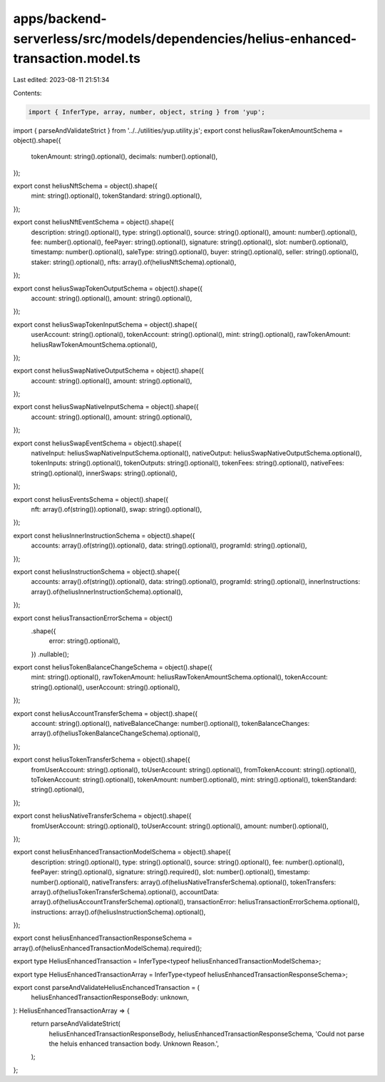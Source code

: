 apps/backend-serverless/src/models/dependencies/helius-enhanced-transaction.model.ts
====================================================================================

Last edited: 2023-08-11 21:51:34

Contents:

.. code-block:: ts

    import { InferType, array, number, object, string } from 'yup';
import { parseAndValidateStrict } from '../../utilities/yup.utility.js';
export const heliusRawTokenAmountSchema = object().shape({
    tokenAmount: string().optional(),
    decimals: number().optional(),
});

export const heliusNftSchema = object().shape({
    mint: string().optional(),
    tokenStandard: string().optional(),
});

export const heliusNftEventSchema = object().shape({
    description: string().optional(),
    type: string().optional(),
    source: string().optional(),
    amount: number().optional(),
    fee: number().optional(),
    feePayer: string().optional(),
    signature: string().optional(),
    slot: number().optional(),
    timestamp: number().optional(),
    saleType: string().optional(),
    buyer: string().optional(),
    seller: string().optional(),
    staker: string().optional(),
    nfts: array().of(heliusNftSchema).optional(),
});

export const heliusSwapTokenOutputSchema = object().shape({
    account: string().optional(),
    amount: string().optional(),
});

export const heliusSwapTokenInputSchema = object().shape({
    userAccount: string().optional(),
    tokenAccount: string().optional(),
    mint: string().optional(),
    rawTokenAmount: heliusRawTokenAmountSchema.optional(),
});

export const heliusSwapNativeOutputSchema = object().shape({
    account: string().optional(),
    amount: string().optional(),
});

export const heliusSwapNativeInputSchema = object().shape({
    account: string().optional(),
    amount: string().optional(),
});

export const heliusSwapEventSchema = object().shape({
    nativeInput: heliusSwapNativeInputSchema.optional(),
    nativeOutput: heliusSwapNativeOutputSchema.optional(),
    tokenInputs: string().optional(),
    tokenOutputs: string().optional(),
    tokenFees: string().optional(),
    nativeFees: string().optional(),
    innerSwaps: string().optional(),
});

export const heliusEventsSchema = object().shape({
    nft: array().of(string()).optional(),
    swap: string().optional(),
});

export const heliusInnerInstructionSchema = object().shape({
    accounts: array().of(string()).optional(),
    data: string().optional(),
    programId: string().optional(),
});

export const heliusInstructionSchema = object().shape({
    accounts: array().of(string()).optional(),
    data: string().optional(),
    programId: string().optional(),
    innerInstructions: array().of(heliusInnerInstructionSchema).optional(),
});

export const heliusTransactionErrorSchema = object()
    .shape({
        error: string().optional(),
    })
    .nullable();

export const heliusTokenBalanceChangeSchema = object().shape({
    mint: string().optional(),
    rawTokenAmount: heliusRawTokenAmountSchema.optional(),
    tokenAccount: string().optional(),
    userAccount: string().optional(),
});

export const heliusAccountTransferSchema = object().shape({
    account: string().optional(),
    nativeBalanceChange: number().optional(),
    tokenBalanceChanges: array().of(heliusTokenBalanceChangeSchema).optional(),
});

export const heliusTokenTransferSchema = object().shape({
    fromUserAccount: string().optional(),
    toUserAccount: string().optional(),
    fromTokenAccount: string().optional(),
    toTokenAccount: string().optional(),
    tokenAmount: number().optional(),
    mint: string().optional(),
    tokenStandard: string().optional(),
});

export const heliusNativeTransferSchema = object().shape({
    fromUserAccount: string().optional(),
    toUserAccount: string().optional(),
    amount: number().optional(),
});

export const heliusEnhancedTransactionModelSchema = object().shape({
    description: string().optional(),
    type: string().optional(),
    source: string().optional(),
    fee: number().optional(),
    feePayer: string().optional(),
    signature: string().required(),
    slot: number().optional(),
    timestamp: number().optional(),
    nativeTransfers: array().of(heliusNativeTransferSchema).optional(),
    tokenTransfers: array().of(heliusTokenTransferSchema).optional(),
    accountData: array().of(heliusAccountTransferSchema).optional(),
    transactionError: heliusTransactionErrorSchema.optional(),
    instructions: array().of(heliusInstructionSchema).optional(),
});

export const heliusEnhancedTransactionResponseSchema = array().of(heliusEnhancedTransactionModelSchema).required();

export type HeliusEnhancedTransaction = InferType<typeof heliusEnhancedTransactionModelSchema>;

export type HeliusEnhancedTransactionArray = InferType<typeof heliusEnhancedTransactionResponseSchema>;

export const parseAndValidateHeliusEnchancedTransaction = (
    heliusEnhancedTransactionResponseBody: unknown,
): HeliusEnhancedTransactionArray => {
    return parseAndValidateStrict(
        heliusEnhancedTransactionResponseBody,
        heliusEnhancedTransactionResponseSchema,
        'Could not parse the heluis enhanced transaction body. Unknown Reason.',
    );
};



